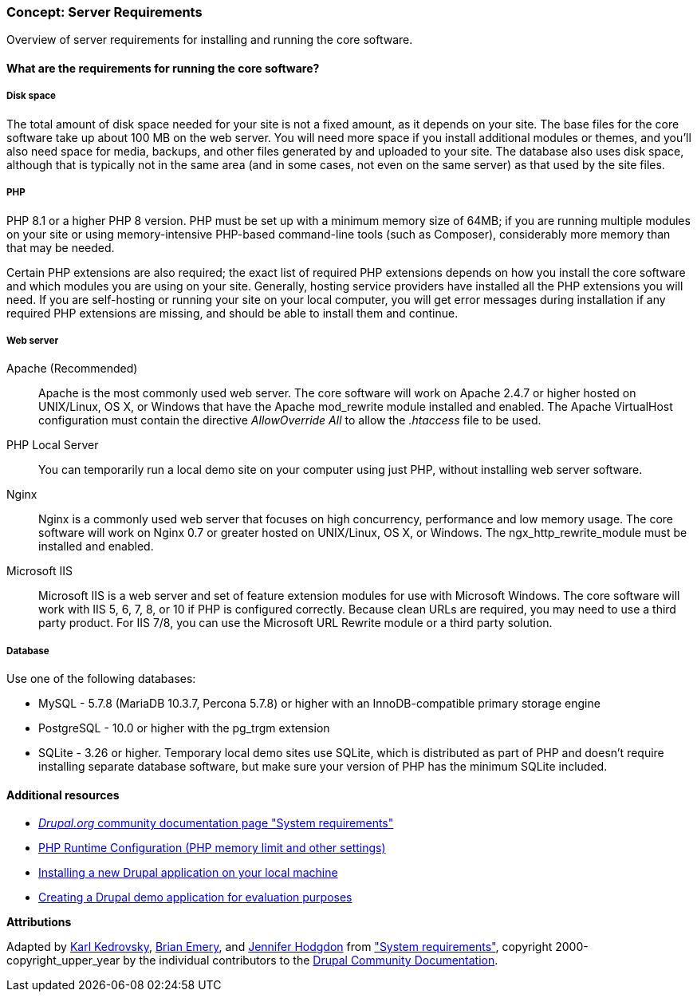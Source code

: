 [[install-requirements]]

=== Concept: Server Requirements

[role="summary"]
Overview of server requirements for installing and running the core software.

(((Installation requirements,overview)))
(((Installation requirements,disk space)))
(((Installation requirements,web server)))
(((Installation requirements,database)))
(((Installation requirements,PHP programming language)))
(((Installing,core software)))
(((Core software,installation requirements)))
(((Disk space,installation requirements)))
(((Web server,installation requirements)))
(((Apache web server,version requirements)))
(((Nginx web server,version requirements)))
(((Microsoft IIS web server,version requirements)))
(((Database,installation requirements)))
(((MySQL database,version requirements)))
(((PostgreSQL database,version requirements)))
(((SQLight database,version requirements)))
(((PHP programming language,version requirements)))

// ==== Prerequisite knowledge

==== What are the requirements for running the core software?

===== Disk space

The total amount of disk space needed for your site is not a fixed amount, as it
depends on your site. The base files for the core software take up about 100 MB
on the web server. You will need more space if you install additional modules or
themes, and you'll also need space for media, backups, and other files generated
by and uploaded to your site. The database also uses disk space, although that
is typically not in the same area (and in some cases, not even on the same
server) as that used by the site files.

===== PHP

PHP 8.1 or a higher PHP 8 version. PHP must be set up with a minimum memory size
of 64MB; if you are running multiple modules on your site or using
memory-intensive PHP-based command-line tools (such as Composer), considerably
more memory than that may be needed.

Certain PHP extensions are also required; the exact list of required PHP
extensions depends on how you install the core software and which modules you
are using on your site. Generally, hosting service providers have installed all
the PHP extensions you will need. If you are self-hosting or running your site
on your local computer, you will get error messages during installation if any
required PHP extensions are missing, and should be able to install them and
continue.

===== Web server

Apache (Recommended)::
  Apache is the most commonly used web server. The core software will work on
  Apache 2.4.7 or higher hosted on UNIX/Linux, OS X, or Windows that have the
  Apache mod_rewrite module installed and enabled. The Apache VirtualHost
  configuration must contain the directive _AllowOverride All_ to allow the
  _.htaccess_ file to be used.
PHP Local Server::
  You can temporarily run a local demo site on your computer using just PHP,
  without installing web server software.
Nginx::
  Nginx is a commonly used web server that focuses on high concurrency,
  performance and low memory usage. The core software will work on Nginx 0.7 or
  greater hosted on UNIX/Linux, OS X, or Windows. The ngx_http_rewrite_module
  must be installed and enabled.
Microsoft IIS::
  Microsoft IIS is a web server and set of feature extension modules for use
  with Microsoft Windows. The core software will work with IIS 5, 6, 7, 8, or
  10 if PHP is configured correctly. Because clean URLs are required, you may
  need to use a third party product. For IIS 7/8, you can use the Microsoft URL
  Rewrite module or a third party solution.

===== Database

Use one of the following databases:

* MySQL - 5.7.8 (MariaDB 10.3.7, Percona 5.7.8) or higher with an
InnoDB-compatible primary storage engine

* PostgreSQL - 10.0 or higher with the pg_trgm extension

* SQLite - 3.26 or higher. Temporary local demo sites use SQLite, which is
distributed as part of PHP and doesn't require installing separate database
software, but make sure your version of PHP has the minimum SQLite included.

//==== Related topics

==== Additional resources

* https://www.drupal.org/docs/system-requirements[_Drupal.org_ community documentation page "System requirements"]
* https://secure.php.net/manual/en/configuration.php[PHP Runtime Configuration (PHP memory limit and other settings)]
* https://www.drupal.org/docs/official_docs/en/_local_development_guide.html[Installing a new Drupal application on your local machine]
* https://www.drupal.org/docs/official_docs/en/_evaluator_guide.html[Creating a Drupal demo application for evaluation purposes]

*Attributions*

Adapted by https://www.drupal.org/u/KarlKedrovsky[Karl Kedrovsky],
https://www.drupal.org/u/bemery987[Brian Emery], and
https://www.drupal.org/u/jhodgdon[Jennifer Hodgdon] from
https://www.drupal.org/docs/system-requirements["System requirements"],
copyright 2000-copyright_upper_year by the individual contributors to the
https://www.drupal.org/documentation[Drupal Community Documentation].
